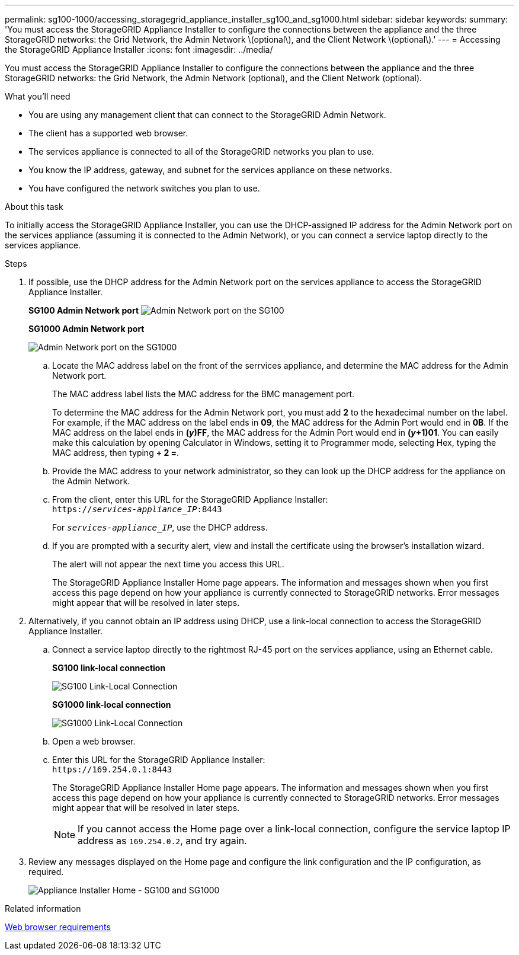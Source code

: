 ---
permalink: sg100-1000/accessing_storagegrid_appliance_installer_sg100_and_sg1000.html
sidebar: sidebar
keywords:
summary: 'You must access the StorageGRID Appliance Installer to configure the connections between the appliance and the three StorageGRID networks: the Grid Network, the Admin Network \(optional\), and the Client Network \(optional\).'
---
= Accessing the StorageGRID Appliance Installer
:icons: font
:imagesdir: ../media/

[.lead]
You must access the StorageGRID Appliance Installer to configure the connections between the appliance and the three StorageGRID networks: the Grid Network, the Admin Network (optional), and the Client Network (optional).

.What you'll need

* You are using any management client that can connect to the StorageGRID Admin Network.
* The client has a supported web browser.
* The services appliance is connected to all of the StorageGRID networks you plan to use.
* You know the IP address, gateway, and subnet for the services appliance on these networks.
* You have configured the network switches you plan to use.

.About this task

To initially access the StorageGRID Appliance Installer, you can use the DHCP-assigned IP address for the Admin Network port on the services appliance (assuming it is connected to the Admin Network), or you can connect a service laptop directly to the services appliance.

.Steps

. If possible, use the DHCP address for the Admin Network port on the services appliance to access the StorageGRID Appliance Installer.
+
*SG100 Admin Network port* image:../media/sg100_admin_network_port.png[Admin Network port on the SG100]
+
*SG1000 Admin Network port*
+
image::../media/sg1000_admin_network_port.png[Admin Network port on the SG1000]

 .. Locate the MAC address label on the front of the serrvices appliance, and determine the MAC address for the Admin Network port.
+
The MAC address label lists the MAC address for the BMC management port.
+
To determine the MAC address for the Admin Network port, you must add *2* to the hexadecimal number on the label. For example, if the MAC address on the label ends in *09*, the MAC address for the Admin Port would end in *0B*. If the MAC address on the label ends in *(_y_)FF*, the MAC address for the Admin Port would end in *(_y_+1)01*. You can easily make this calculation by opening Calculator in Windows, setting it to Programmer mode, selecting Hex, typing the MAC address, then typing *+ 2 =*.

 .. Provide the MAC address to your network administrator, so they can look up the DHCP address for the appliance on the Admin Network.
 .. From the client, enter this URL for the StorageGRID Appliance Installer: +
`https://_services-appliance_IP_:8443`
+
For `_services-appliance_IP_`, use the DHCP address.

 .. If you are prompted with a security alert, view and install the certificate using the browser's installation wizard.
+
The alert will not appear the next time you access this URL.
+
The StorageGRID Appliance Installer Home page appears. The information and messages shown when you first access this page depend on how your appliance is currently connected to StorageGRID networks. Error messages might appear that will be resolved in later steps.

. Alternatively, if you cannot obtain an IP address using DHCP, use a link-local connection to access the StorageGRID Appliance Installer.
 .. Connect a service laptop directly to the rightmost RJ-45 port on the services appliance, using an Ethernet cable.
+
*SG100 link-local connection*
+
image::../media/sg100_link_local_port.png[SG100 Link-Local Connection]
+
*SG1000 link-local connection*
+
image::../media/sg1000_link_local_port.png[SG1000 Link-Local Connection]

 .. Open a web browser.
 .. Enter this URL for the StorageGRID Appliance Installer: +
 `+https://169.254.0.1:8443+`
+
The StorageGRID Appliance Installer Home page appears. The information and messages shown when you first access this page depend on how your appliance is currently connected to StorageGRID networks. Error messages might appear that will be resolved in later steps.
+
NOTE: If you cannot access the Home page over a link-local connection, configure the service laptop IP address as `169.254.0.2`, and try again.
. Review any messages displayed on the Home page and configure the link configuration and the IP configuration, as required.
+
image::../media/appliance_installer_home_services_appliance.png[Appliance Installer Home - SG100 and SG1000]

.Related information

xref:web_browser_requirements.adoc[Web browser requirements]
